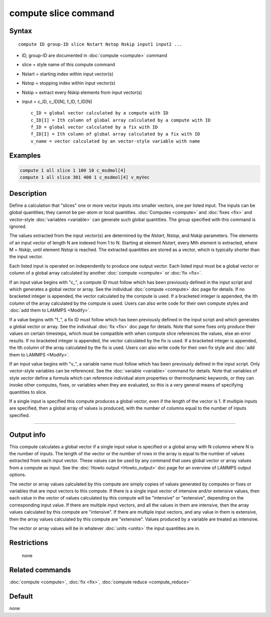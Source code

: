 .. index:: compute slice

compute slice command
=====================

Syntax
""""""

.. parsed-literal::

   compute ID group-ID slice Nstart Nstop Nskip input1 input2 ...

* ID, group-ID are documented in :doc:`compute <compute>` command
* slice = style name of this compute command
* Nstart = starting index within input vector(s)
* Nstop = stopping index within input vector(s)
* Nskip = extract every Nskip elements from input vector(s)
* input = c_ID, c_ID[N], f_ID, f_ID[N]

  .. parsed-literal::

       c_ID = global vector calculated by a compute with ID
       c_ID[I] = Ith column of global array calculated by a compute with ID
       f_ID = global vector calculated by a fix with ID
       f_ID[I] = Ith column of global array calculated by a fix with ID
       v_name = vector calculated by an vector-style variable with name

Examples
""""""""

.. code-block:: LAMMPS

   compute 1 all slice 1 100 10 c_msdmol[4]
   compute 1 all slice 301 400 1 c_msdmol[4] v_myVec

Description
"""""""""""

Define a calculation that "slices" one or more vector inputs into
smaller vectors, one per listed input.  The inputs can be global
quantities; they cannot be per-atom or local quantities.
:doc:`Computes <compute>` and :doc:`fixes <fix>` and vector-style
:doc:`variables <variable>` can generate such global quantities.  The
group specified with this command is ignored.

The values extracted from the input vector(s) are determined by the
*Nstart*\ , *Nstop*\ , and *Nskip* parameters.  The elements of an input
vector of length N are indexed from 1 to N.  Starting at element
*Nstart*\ , every Mth element is extracted, where M = *Nskip*\ , until
element *Nstop* is reached.  The extracted quantities are stored as a
vector, which is typically shorter than the input vector.

Each listed input is operated on independently to produce one output
vector.  Each listed input must be a global vector or column of a
global array calculated by another :doc:`compute <compute>` or
:doc:`fix <fix>`.

If an input value begins with "c\_", a compute ID must follow which has
been previously defined in the input script and which generates a
global vector or array.  See the individual :doc:`compute <compute>` doc
page for details.  If no bracketed integer is appended, the vector
calculated by the compute is used.  If a bracketed integer is
appended, the Ith column of the array calculated by the compute is
used.  Users can also write code for their own compute styles and :doc:`add them to LAMMPS <Modify>`.

If a value begins with "f\_", a fix ID must follow which has been
previously defined in the input script and which generates a global
vector or array.  See the individual :doc:`fix <fix>` doc page for
details.  Note that some fixes only produce their values on certain
timesteps, which must be compatible with when compute slice references
the values, else an error results.  If no bracketed integer is
appended, the vector calculated by the fix is used.  If a bracketed
integer is appended, the Ith column of the array calculated by the fix
is used.  Users can also write code for their own fix style and :doc:`add them to LAMMPS <Modify>`.

If an input value begins with "v\_", a variable name must follow which
has been previously defined in the input script.  Only vector-style
variables can be referenced.  See the :doc:`variable <variable>` command
for details.  Note that variables of style *vector* define a formula
which can reference individual atom properties or thermodynamic
keywords, or they can invoke other computes, fixes, or variables when
they are evaluated, so this is a very general means of specifying
quantities to slice.

If a single input is specified this compute produces a global vector,
even if the length of the vector is 1.  If multiple inputs are
specified, then a global array of values is produced, with the number
of columns equal to the number of inputs specified.

----------

Output info
"""""""""""

This compute calculates a global vector if a single input value is
specified or a global array with N columns where N is the number of
inputs.  The length of the vector or the number of rows in the array
is equal to the number of values extracted from each input vector.
These values can be used by any command that uses global vector or
array values from a compute as input.  See the :doc:`Howto output <Howto_output>` doc page for an overview of LAMMPS output
options.

The vector or array values calculated by this compute are simply
copies of values generated by computes or fixes or variables that are
input vectors to this compute.  If there is a single input vector of
intensive and/or extensive values, then each value in the vector of
values calculated by this compute will be "intensive" or "extensive",
depending on the corresponding input value.  If there are multiple
input vectors, and all the values in them are intensive, then the
array values calculated by this compute are "intensive".  If there are
multiple input vectors, and any value in them is extensive, then the
array values calculated by this compute are "extensive".  Values
produced by a variable are treated as intensive.

The vector or array values will be in whatever :doc:`units <units>` the
input quantities are in.

Restrictions
""""""""""""
 none

Related commands
""""""""""""""""

:doc:`compute <compute>`, :doc:`fix <fix>`, :doc:`compute reduce <compute_reduce>`

Default
"""""""

none
